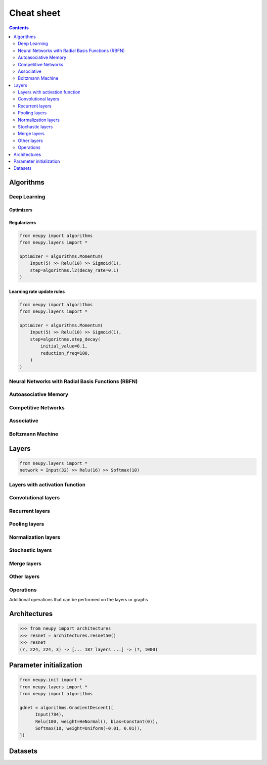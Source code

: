 .. _cheat-sheet:

Cheat sheet
===========

.. contents::
    :depth: 2

Algorithms
**********

Deep Learning
~~~~~~~~~~~~~

Optimizers
----------

.. _cheatsheet-backprop-algorithms:

.. autosummary::
    :toctree: ../modules/generated/
    :template: autosummary/class.rst

   neupy.algorithms.Momentum
   neupy.algorithms.GradientDescent
   neupy.algorithms.Adam
   neupy.algorithms.Adamax
   neupy.algorithms.RMSProp
   neupy.algorithms.Adadelta
   neupy.algorithms.Adagrad
   neupy.algorithms.ConjugateGradient
   neupy.algorithms.QuasiNewton
   neupy.algorithms.LevenbergMarquardt
   neupy.algorithms.Hessian
   neupy.algorithms.HessianDiagonal
   neupy.algorithms.RPROP
   neupy.algorithms.IRPROPPlus

Regularizers
------------

.. code-block:: python

    from neupy import algorithms
    from neupy.layers import *

    optimizer = algorithms.Momentum(
        Input(5) >> Relu(10) >> Sigmoid(1),
        step=algorithms.l2(decay_rate=0.1)
    )

.. autosummary::
    :toctree: ../modules/generated/
    :template: autosummary/function.rst
    :nosignatures:

    neupy.algorithms.l1
    neupy.algorithms.l2
    neupy.algorithms.maxnorm

Learning rate update rules
--------------------------

.. code-block:: python

    from neupy import algorithms
    from neupy.layers import *

    optimizer = algorithms.Momentum(
        Input(5) >> Relu(10) >> Sigmoid(1),
        step=algorithms.step_decay(
            initial_value=0.1,
            reduction_freq=100,
        )
    )

.. autosummary::
    :toctree: ../modules/generated/
    :template: autosummary/function.rst
    :nosignatures:

    neupy.algorithms.step_decay
    neupy.algorithms.exponential_decay
    neupy.algorithms.polynomial_decay

Neural Networks with Radial Basis Functions (RBFN)
~~~~~~~~~~~~~~~~~~~~~~~~~~~~~~~~~~~~~~~~~~~~~~~~~~

.. autosummary::
    :toctree: ../modules/generated/
    :template: autosummary/class.rst

    neupy.algorithms.GRNN
    neupy.algorithms.PNN

Autoasociative Memory
~~~~~~~~~~~~~~~~~~~~~

.. autosummary::
    :toctree: ../modules/generated/
    :template: autosummary/class.rst

    neupy.algorithms.DiscreteBAM
    neupy.algorithms.CMAC
    neupy.algorithms.DiscreteHopfieldNetwork

Competitive Networks
~~~~~~~~~~~~~~~~~~~~

.. autosummary::
    :toctree: ../modules/generated/
    :template: autosummary/class.rst

    neupy.algorithms.ART1
    neupy.algorithms.GrowingNeuralGas
    neupy.algorithms.SOFM
    neupy.algorithms.LVQ
    neupy.algorithms.LVQ2
    neupy.algorithms.LVQ21
    neupy.algorithms.LVQ3

Associative
~~~~~~~~~~~

.. autosummary::
    :toctree: ../modules/generated/
    :template: autosummary/class.rst

    neupy.algorithms.Oja
    neupy.algorithms.Kohonen
    neupy.algorithms.Instar
    neupy.algorithms.HebbRule

Boltzmann Machine
~~~~~~~~~~~~~~~~~

.. autosummary::
    :toctree: ../modules/generated/
    :template: autosummary/class.rst

    neupy.algorithms.RBM

Layers
******

.. code-block:: python

    from neupy.layers import *
    network = Input(32) >> Relu(16) >> Softmax(10)

Layers with activation function
~~~~~~~~~~~~~~~~~~~~~~~~~~~~~~~

.. autosummary::
    :toctree: ../modules/generated/
    :template: autosummary/class.rst

    neupy.layers.Linear
    neupy.layers.Sigmoid
    neupy.layers.HardSigmoid
    neupy.layers.Tanh
    neupy.layers.Relu
    neupy.layers.LeakyRelu
    neupy.layers.Elu
    neupy.layers.PRelu
    neupy.layers.Softplus
    neupy.layers.Softmax

Convolutional layers
~~~~~~~~~~~~~~~~~~~~

.. autosummary::
    :toctree: ../modules/generated/
    :template: autosummary/class.rst

    neupy.layers.Convolution
    neupy.layers.Deconvolution


Recurrent layers
~~~~~~~~~~~~~~~~

.. autosummary::
    :toctree: ../modules/generated/
    :template: autosummary/class.rst

    neupy.layers.LSTM
    neupy.layers.GRU

Pooling layers
~~~~~~~~~~~~~~

.. autosummary::
    :toctree: ../modules/generated/
    :template: autosummary/class.rst

    neupy.layers.MaxPooling
    neupy.layers.AveragePooling
    neupy.layers.Upscale
    neupy.layers.GlobalPooling

Normalization layers
~~~~~~~~~~~~~~~~~~~~

.. autosummary::
    :toctree: ../modules/generated/
    :template: autosummary/class.rst

    neupy.layers.BatchNorm
    neupy.layers.GroupNorm
    neupy.layers.LocalResponseNorm

Stochastic layers
~~~~~~~~~~~~~~~~~

.. autosummary::
    :toctree: ../modules/generated/
    :template: autosummary/class.rst

    neupy.layers.Dropout
    neupy.layers.GaussianNoise
    neupy.layers.DropBlock

Merge layers
~~~~~~~~~~~~

.. autosummary::
    :toctree: ../modules/generated/
    :template: autosummary/class.rst

    neupy.layers.Elementwise
    neupy.layers.Concatenate
    neupy.layers.GatedAverage

Other layers
~~~~~~~~~~~~

.. autosummary::
    :toctree: ../modules/generated/
    :template: autosummary/class.rst

    neupy.layers.Input
    neupy.layers.Identity
    neupy.layers.Reshape
    neupy.layers.Transpose
    neupy.layers.Embedding
    neupy.layers.Apply

Operations
~~~~~~~~~~

Additional operations that can be performed on the layers or graphs

.. autosummary::
    :toctree: ../modules/generated/
    :template: autosummary/function.rst

    neupy.layers.join
    neupy.layers.parallel
    neupy.layers.repeat

Architectures
*************

.. code-block:: python

    >>> from neupy import architectures
    >>> resnet = architectures.resnet50()
    >>> resnet
    (?, 224, 224, 3) -> [... 187 layers ...] -> (?, 1000)

.. autosummary::
    :toctree: ../modules/generated/
    :template: autosummary/function.rst
    :nosignatures:

    neupy.architectures.vgg16
    neupy.architectures.vgg19
    neupy.architectures.squeezenet
    neupy.architectures.resnet50
    neupy.architectures.mixture_of_experts

.. _init-methods:

Parameter initialization
************************

.. code-block:: python

    from neupy.init import *
    from neupy.layers import *
    from neupy import algorithms

    gdnet = algorithms.GradientDescent([
          Input(784),
          Relu(100, weight=HeNormal(), bias=Constant(0)),
          Softmax(10, weight=Uniform(-0.01, 0.01)),
    ])

.. raw:: html

    <br>

.. autosummary::
    :toctree: ../modules/generated/
    :template: autosummary/class.rst

    neupy.init.Constant
    neupy.init.Normal
    neupy.init.Uniform
    neupy.init.Orthogonal
    neupy.init.HeNormal
    neupy.init.HeUniform
    neupy.init.XavierNormal
    neupy.init.XavierUniform

Datasets
********

.. autosummary::
    :toctree: ../modules/generated/
    :template: autosummary/function.rst
    :nosignatures:

    neupy.datasets.load_digits
    neupy.datasets.make_digits
    neupy.datasets.make_reber
    neupy.datasets.make_reber_classification
